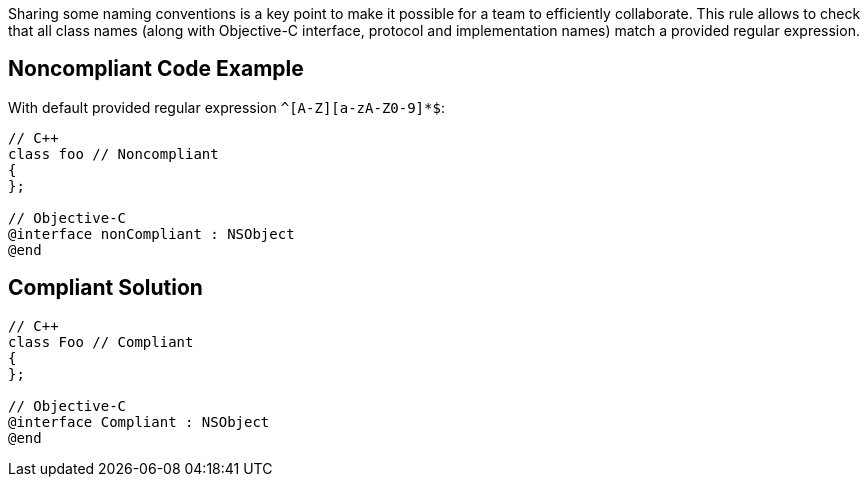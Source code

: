 Sharing some naming conventions is a key point to make it possible for a team to efficiently collaborate.
This rule allows to check that all class names (along with Objective-C interface, protocol and implementation names) match a provided regular expression.

== Noncompliant Code Example

With default provided regular expression `+^[A-Z][a-zA-Z0-9]*$+`:

----
// C++
class foo // Noncompliant
{
};

// Objective-C
@interface nonCompliant : NSObject
@end
----

== Compliant Solution

----
// C++
class Foo // Compliant
{
};

// Objective-C
@interface Compliant : NSObject
@end
----
